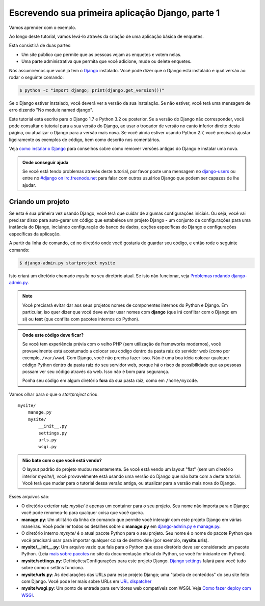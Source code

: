 Escrevendo sua primeira aplicação Django, parte 1
=================================================

Vamos aprender com o exemplo.

Ao longo deste tutorial, vamos levá-lo através da criação de uma aplicação básica de enquetes.

Esta consistirá de duas partes:

* Um site público que permite que as pessoas vejam as enquetes e votem nelas.
* Uma parte administrativa que permita que você adicione, mude ou delete enquetes.

Nós assumiremos que você já tem o `Django <https://docs.djangoproject.com/en/1.7/intro/install/>`_ instalado. Você pode dizer que o Django está instalado e qual versão ao rodar o seguinte comando:

.. code-block:: bash

    $ python -c "import django; print(django.get_version())"

Se o Django estiver instalado, você deverá ver a versão da sua instalação. Se não estiver, você terá uma mensagem de erro dizendo "No module named django".

Este tutorial está escrito para o Django 1.7 e Python 3.2 ou posterior. Se a versão do Django não corresponder, você pode consultar o tutorial para a sua versão do Django, ao usar o trocador de versão no canto inferior direito desta página, ou atualizar o Django para a versão mais nova. Se você ainda estiver usando Python 2.7, você precisará ajustar ligeiramente os exemplos de código, bem como descrito nos comentários.

Veja `como instalar o Django <https://docs.djangoproject.com/en/1.7/topics/install/>`_ para conselhos sobre como remover versões antigas do Django e instalar uma nova.

.. admonition:: **Onde conseguir ajuda**

    Se você está tendo problemas através deste tutorial, por favor poste uma mensagem no `django-users <https://docs.djangoproject.com/en/1.7/internals/mailing-lists/#django-users-mailing-list>`_ ou entre no `#django on irc.freenode.net <irc://irc.freenode.net/django>`_ para falar com outros usuários Django que podem ser capazes de lhe ajudar.

Criando um projeto
------------------
Se esta é sua primeira vez usando Django, você terá que cuidar de algumas configurações iniciais. Ou seja, você vai precisar disso para auto-gerar um código que estabelece um projeto Django - um conjunto de configurações para uma instância do Django, incluindo configuração do banco de dados, opções específicas do Django e configurações específicas da aplicação.

A partir da linha de comando, ``cd`` no diretório onde você gostaria de guardar seu código, e então rode o seguinte comando:

.. code-block:: bash

    $ django-admin.py startproject mysite

Isto criará um diretório chamado *mysite* no seu diretório atual. Se isto não funcionar, veja `Problemas rodando django-admin.py <https://docs.djangoproject.com/en/1.7/faq/troubleshooting/#troubleshooting-django-admin-py>`_.

.. note::
    
    Você precisará evitar dar aos seus projetos nomes de componentes internos do Python e Django. Em particular, iso quer dizer que você deve evitar usar nomes com **django** (que irá conflitar com o Django em si) ou **test** (que conflita com pacotes internos do Python).

.. admonition:: Onde este código deve ficar?

    Se você tem experiência prévia com o velho PHP (sem utilização de frameworks modernos), você provavelmente está acostumado a colocar seu código dentro da pasta raiz do servidor web (como por exemplo, ``/var/www``). Com Django, você não precisa fazer isso. Não é uma boa ideia colocar qualquer código Python dentro da pasta raiz do seu servidor web, porque há o risco da possibilidade que as pessoas possam ver seu código através da web. Isso não é bom para segurança.

    Ponha seu código em algum diretório **fora** da sua pasta raiz, como em ``/home/mycode``.

Vamos olhar para o que o `startproject` criou::
    
    mysite/
        manage.py
        mysite/
            __init__.py
            settings.py
            urls.py
            wsgi.py

.. admonition:: Não bate com o que você está vendo?

    O layout padrão do projeto mudou recentemente. Se você está vendo um layout "flat" (sem um diretório interior *mysite/*), você provavelmente está usando uma versão do Django que não bate com a deste tutorial. Você terá que mudar para o tutorial dessa versão antiga, ou atualizar para a versão mais nova do Django.


Esses arquivos são:

* O diretório exterior raiz *mysite/* é apenas um container para o seu projeto. Seu nome não importa para o Django; você pode renomea-lo para qualquer coisa que você queira.

* **manage.py**: Um utilitário da linha de comando que permite você interagir com este projeto Django em várias maneiras. Você pode ler todos os detalhes sobre o **manage.py** em `django-admin.py e manage.py <https://docs.djangoproject.com/en/1.7/ref/django-admin/>`_.

* O diretório interno *mysyte/* é o atual pacote Python para o seu projeto. Seu nome é o nome do pacote Python que você precisará usar para importar qualquer coisa de dentro dele (por exemplo, **mysite.urls**).

* **mysite/__init__.py**: Um arquivo vazio que fala para o Python que esse diretório deve ser considerado um pacote Python. (Leia `mais sobre pacotes <http://docs.python.org/tutorial/modules.html#packages>`_ no site da documentação oficial do Python, se você for iniciante em Python).

* **mysite/settings.py**: Definições/Configurações para este projeto Django. `Django settings <https://docs.djangoproject.com/en/1.7/topics/settings/>`_ falará para você tudo sobre como o settins funciona.

* **mysite/urls.py**: As declarações das URLs para esse projeto Django; uma "tabela de conteúdos" do seu site feito com Django. Você pode ler mais sobre URLs em `URL dispatcher <https://docs.djangoproject.com/en/1.7/topics/http/urls/>`_

* **mysite/wsgi.py**: Um ponto de entrada para servidores web compatíveis com WSGI. Veja `Como fazer deploy com WSGI <https://docs.djangoproject.com/en/1.7/howto/deployment/wsgi/>`_.